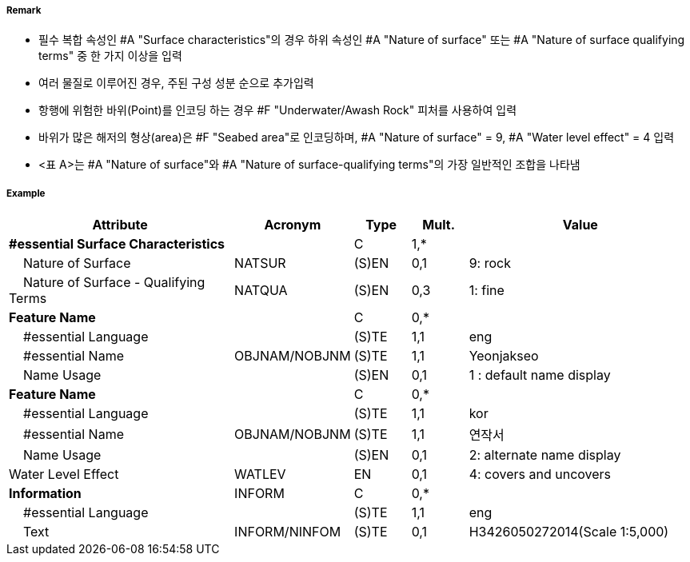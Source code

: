 // tag::SeabedArea[]
===== Remark
- 필수 복합 속성인 #A "Surface characteristics"의 경우 하위 속성인 #A "Nature of surface" 또는 #A "Nature of surface qualifying terms" 중 한 가지 이상을 입력
- 여러 물질로 이루어진 경우, 주된 구성 성분 순으로 추가입력
- 항행에 위험한 바위(Point)를 인코딩 하는 경우 #F "Underwater/Awash Rock" 피처를 사용하여 입력
- 바위가 많은 해저의 형상(area)은 #F "Seabed area"로 인코딩하며, #A "Nature of surface" = 9, #A "Water level effect" = 4 입력
- <표 A>는 #A "Nature of surface"와 #A "Nature of surface-qualifying terms"의 가장 일반적인 조합을 나타냄

//image:../images/SeabedArea/SeabedArea_image-1.png[width=400]

===== Example
[cols="20,10,5,5,20", options="header"]
|===
|Attribute |Acronym |Type |Mult. |Value
|**#essential Surface Characteristics**||C|1,*| 
|    Nature of Surface|NATSUR|(S)EN|0,1| 9: rock
|    Nature of Surface - Qualifying Terms|NATQUA|(S)EN|0,3| 1: fine
|**Feature Name**||C|0,*| 
|    #essential Language||(S)TE|1,1| eng
|    #essential Name|OBJNAM/NOBJNM|(S)TE|1,1| Yeonjakseo
|    Name Usage||(S)EN|0,1| 1 : default name display
|**Feature Name**||C|0,*| 
|    #essential Language||(S)TE|1,1| kor
|    #essential Name|OBJNAM/NOBJNM|(S)TE|1,1| 연작서
|    Name Usage||(S)EN|0,1| 2: alternate name display
|Water Level Effect|WATLEV|EN|0,1| 4: covers and uncovers
|**Information**|INFORM|C|0,*| 
|    #essential Language||(S)TE|1,1| eng
|    Text|INFORM/NINFOM|(S)TE|0,1| H3426050272014(Scale 1:5,000)
|===

// end::SeabedArea[]
